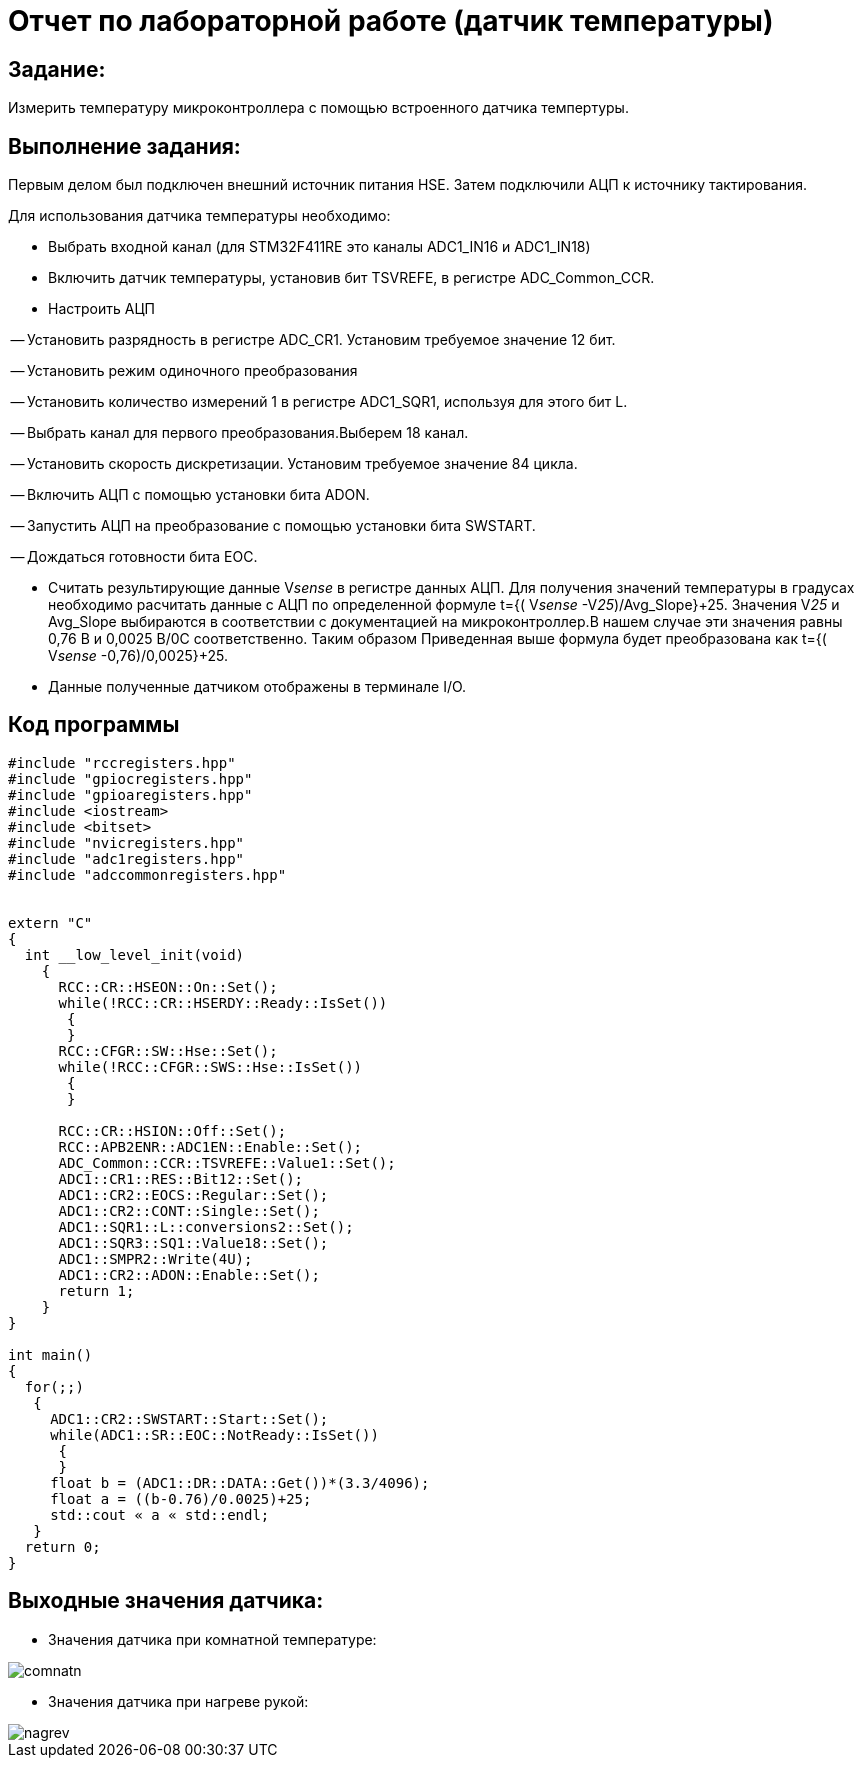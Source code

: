 = Отчет по лабораторной работе (датчик температуры)

== Задание:

Измерить температуру микроконтроллера
с помощью встроенного датчика темпертуры.

== Выполнение задания:

Первым делом был подключен внешний источник питания HSE.
Затем подключили АЦП к источнику тактирования.

Для использования датчика температуры необходимо:

- Выбрать входной канал (для STM32F411RE это каналы ADC1_IN16 и ADC1_IN18)



- Включить датчик температуры, установив бит TSVREFE, в регистре
ADC_Common_CCR.

- Настроить АЦП

-- Установить разрядность в регистре ADC_CR1. Установим требуемое
значение 12 бит.

-- Установить режим одиночного преобразования

-- Установить количество измерений 1 в регистре ADC1_SQR1,
используя для этого бит L.

-- Выбрать канал для первого преобразования.Выберем 18 канал.

-- Установить скорость дискретизации. Установим требуемое
значение 84 цикла.

-- Включить АЦП с помощью установки бита ADON.

-- Запустить АЦП на преобразование с помощью установки бита  SWSTART.

-- Дождаться готовности бита EOC.

- Считать результирующие данные V__sense __ в регистре данных АЦП. Для
получения значений температуры в градусах необходимо расчитать
данные с АЦП по определенной формуле t={( V__sense __-V__25__)/Avg_Slope}+25.
Значения V__25__ и Avg_Slope выбираются в соответствии с
документацией на микроконтроллер.В нашем случае эти значения равны
0,76 В и 0,0025 В/0С соответственно. Таким образом Приведенная выше формула
будет преобразована как t={( V__sense __-0,76)/0,0025}+25.

- Данные полученные датчиком отображены в терминале I/O.

== Код программы

[course, cpp]

--------
#include "rccregisters.hpp"
#include "gpiocregisters.hpp"
#include "gpioaregisters.hpp"
#include <iostream>
#include <bitset>
#include "nvicregisters.hpp"
#include "adc1registers.hpp"
#include "adccommonregisters.hpp"


extern "C"
{
  int __low_level_init(void)
    {
      RCC::CR::HSEON::On::Set();
      while(!RCC::CR::HSERDY::Ready::IsSet())
       {
       }
      RCC::CFGR::SW::Hse::Set();
      while(!RCC::CFGR::SWS::Hse::IsSet())
       {
       }

      RCC::CR::HSION::Off::Set();
      RCC::APB2ENR::ADC1EN::Enable::Set();
      ADC_Common::CCR::TSVREFE::Value1::Set();
      ADC1::CR1::RES::Bit12::Set();
      ADC1::CR2::EOCS::Regular::Set();
      ADC1::CR2::CONT::Single::Set();
      ADC1::SQR1::L::conversions2::Set();
      ADC1::SQR3::SQ1::Value18::Set();
      ADC1::SMPR2::Write(4U);
      ADC1::CR2::ADON::Enable::Set();
      return 1;
    }
}

int main()
{
  for(;;)
   {
     ADC1::CR2::SWSTART::Start::Set();
     while(ADC1::SR::EOC::NotReady::IsSet())
      {
      }
     float b = (ADC1::DR::DATA::Get())*(3.3/4096);
     float a = ((b-0.76)/0.0025)+25;
     std::cout « a « std::endl;
   }
  return 0;
}
--------


== Выходные значения датчика:

- Значения датчика при комнатной температуре:

image::https://github.com/musenzovakhomenko/temperature/blob/main/comnatn.jpg[]

- Значения датчика при нагреве рукой:

image::https://github.com/musenzovakhomenko/temperature/blob/main/nagrev.jpg[]



